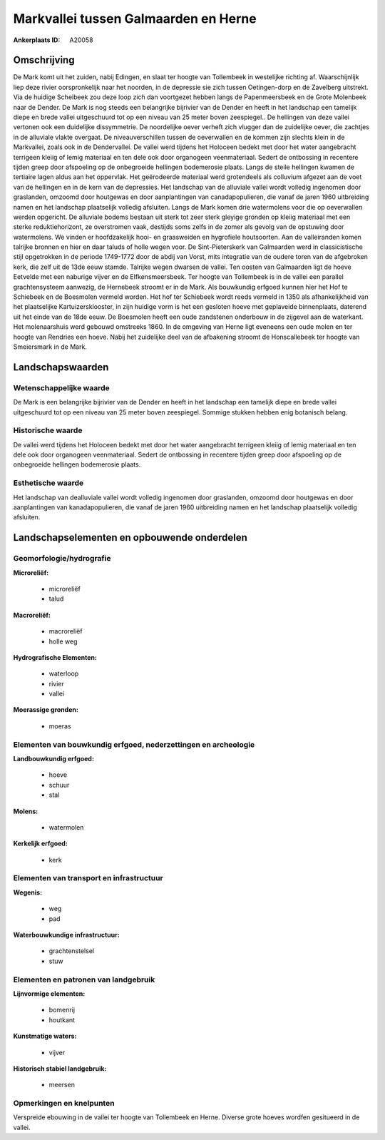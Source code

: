 Markvallei tussen Galmaarden en Herne
=====================================

:Ankerplaats ID: A20058




Omschrijving
------------

De Mark komt uit het zuiden, nabij Edingen, en slaat ter hoogte van
Tollembeek in westelijke richting af. Waarschijnlijk liep deze rivier
oorspronkelijk naar het noorden, in de depressie sie zich tussen
Oetingen-dorp en de Zavelberg uitstrekt. Via de huidige Scheibeek zou
deze loop zich dan voortgezet hebben langs de Papenmeersbeek en de Grote
Molenbeek naar de Dender. De Mark is nog steeds een belangrijke
bijrivier van de Dender en heeft in het landschap een tamelijk diepe en
brede vallei uitgeschuurd tot op een niveau van 25 meter boven
zeespiegel.. De hellingen van deze vallei vertonen ook een duidelijke
dissymmetrie. De noordelijke oever verheft zich vlugger dan de
zuidelijke oever, die zachtjes in de alluviale vlakte overgaat. De
niveauverschillen tussen de oeverwallen en de kommen zijn slechts klein
in de Markvallei, zoals ook in de Dendervallei. De vallei werd tijdens
het Holoceen bedekt met door het water aangebracht terrigeen kleiig of
lemig materiaal en ten dele ook door organogeen veenmateriaal. Sedert de
ontbossing in recentere tijden greep door afspoeling op de onbegroeide
hellingen bodemerosie plaats. Langs de steile hellingen kwamen de
tertiaire lagen aldus aan het oppervlak. Het geërodeerde materiaal werd
grotendeels als colluvium afgezet aan de voet van de hellingen en in de
kern van de depressies. Het landschap van de alluviale vallei wordt
volledig ingenomen door graslanden, omzoomd door houtgewas en door
aanplantingen van canadapopulieren, die vanaf de jaren 1960 uitbreiding
namen en het landschap plaatselijk volledig afsluiten. Langs de Mark
komen drie watermolens voor die op oeverwallen werden opgericht. De
alluviale bodems bestaan uit sterk tot zeer sterk gleyige gronden op
kleiig materiaal met een sterke reduktiehorizont, ze overstromen vaak,
destijds soms zelfs in de zomer als gevolg van de opstuwing door
watermolens. We vinden er hoofdzakelijk hooi- en graasweiden en
hygrofiele houtsoorten. Aan de valleiranden komen talrijke bronnen en
hier en daar taluds of holle wegen voor. De Sint-Pieterskerk van
Galmaarden werd in classicistische stijl opgetrokken in de periode
1749-1772 door de abdij van Vorst, mits integratie van de oudere toren
van de afgebroken kerk, die zelf uit de 13de eeuw stamde. Talrijke wegen
dwarsen de vallei. Ten oosten van Galmaarden ligt de hoeve Eetvelde met
een naburige vijver en de Elfkensmeersbeek. Ter hoogte van Tollembeek is
in de vallei een parallel grachtensysteem aanwezig, de Hernebeek stroomt
er in de Mark. Als bouwkundig erfgoed kunnen hier het Hof te Schiebeek
en de Boesmolen vermeld worden. Het hof ter Schiebeek wordt reeds
vermeld in 1350 als afhankelijkheid van het plaatselijke
Kartuizersklooster, in zijn huidige vorm is het een gesloten hoeve met
geplaveide binnenplaats, daterend uit het einde van de 18de eeuw. De
Boesmolen heeft een oude zandstenen onderbouw in de zijgevel aan de
waterkant. Het molenaarshuis werd gebouwd omstreeks 1860. In de omgeving
van Herne ligt eveneens een oude molen en ter hoogte van Rendries een
hoeve. Nabij het zuidelijke deel van de afbakening stroomt de
Honscallebeek ter hoogte van Smeiersmark in de Mark. 



Landschapswaarden
-----------------


Wetenschappelijke waarde
~~~~~~~~~~~~~~~~~~~~~~~~


De Mark is een belangrijke bijrivier van de Dender en heeft in het
landschap een tamelijk diepe en brede vallei uitgeschuurd tot op een
niveau van 25 meter boven zeespiegel. Sommige stukken hebben enig
botanisch belang.

Historische waarde
~~~~~~~~~~~~~~~~~~


De vallei werd tijdens het Holoceen bedekt met door het water
aangebracht terrigeen kleiig of lemig materiaal en ten dele ook door
organogeen veenmateriaal. Sedert de ontbossing in recentere tijden greep
door afspoeling op de onbegroeide hellingen bodemerosie plaats.

Esthetische waarde
~~~~~~~~~~~~~~~~~~

Het landschap van dealluviale vallei wordt
volledig ingenomen door graslanden, omzoomd door houtgewas en door
aanplantingen van kanadapopulieren, die vanaf de jaren 1960 uitbreiding
namen en het landschap plaatselijk volledig afsluiten.



Landschapselementen en opbouwende onderdelen
--------------------------------------------



Geomorfologie/hydrografie
~~~~~~~~~~~~~~~~~~~~~~~~~


**Microreliëf:**

 * microreliëf
 * talud


**Macroreliëf:**

 * macroreliëf
 * holle weg

**Hydrografische Elementen:**

 * waterloop
 * rivier
 * vallei


**Moerassige gronden:**

 * moeras



Elementen van bouwkundig erfgoed, nederzettingen en archeologie
~~~~~~~~~~~~~~~~~~~~~~~~~~~~~~~~~~~~~~~~~~~~~~~~~~~~~~~~~~~~~~~

**Landbouwkundig erfgoed:**

 * hoeve
 * schuur
 * stal


**Molens:**

 * watermolen


**Kerkelijk erfgoed:**

 * kerk



Elementen van transport en infrastructuur
~~~~~~~~~~~~~~~~~~~~~~~~~~~~~~~~~~~~~~~~~

**Wegenis:**

 * weg
 * pad


**Waterbouwkundige infrastructuur:**

 * grachtenstelsel
 * stuw



Elementen en patronen van landgebruik
~~~~~~~~~~~~~~~~~~~~~~~~~~~~~~~~~~~~~

**Lijnvormige elementen:**

 * bomenrij
 * houtkant

**Kunstmatige waters:**

 * vijver


**Historisch stabiel landgebruik:**

 * meersen



Opmerkingen en knelpunten
~~~~~~~~~~~~~~~~~~~~~~~~~


Verspreide ebouwing in de vallei ter hoogte van Tollembeek en Herne.
Diverse grote hoeves wordfen gesitueerd in de vallei.
